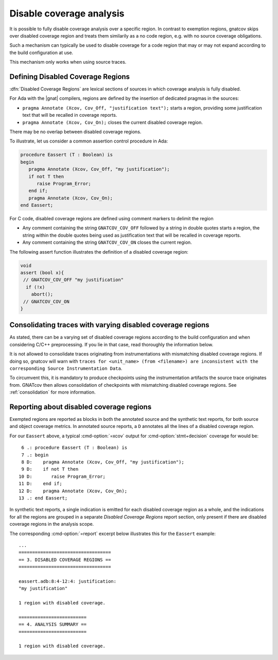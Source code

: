 .. _disable_cov:

*************************
Disable coverage analysis
*************************

It is possible to fully disable coverage analysis over a specific region. In
contrast to exemption regions, gnatcov skips over disabled coverage region and
treats them similarily as a no code region, e.g. with no source coverage
obligations.

Such a mechanism can typically be used to disable coverage for a code region
that may or may not expand according to the build configuration at use.

This mechanism only works when using source traces.

Defining Disabled Coverage Regions
==================================

:dfn:`Disabled Coverage Regions` are lexical sections of sources in which
coverage analysis is fully disabled.

For Ada with the |gnat| compilers, regions are defined by the insertion of
dedicated pragmas in the sources:

- ``pragma Annotate (Xcov, Cov_Off, "justification text");`` starts a region,
  providing some justification text that will be recalled in coverage reports.

- ``pragma Annotate (Xcov, Cov_On);`` closes the current disabled coverage
  region.

There may be no overlap between disabled coverage regions.

To illustrate, let us consider a common assertion control procedure in Ada:

.. code-block:: ada

   procedure Eassert (T : Boolean) is
   begin
      pragma Annotate (Xcov, Cov_Off, "my justification");
      if not T then
         raise Program_Error;
      end if;
      pragma Annotate (Xcov, Cov_On);
   end Eassert;

For C code, disabled coverage regions are defined using comment markers to
delimit the region

- Any comment containing the string ``GNATCOV_COV_OFF`` followed by a string in
  double quotes starts a region, the string within the double quotes being used
  as justification text that will be recalled in coverage reports.

- Any comment containing the string ``GNATCOV_COV_ON`` closes the current
  region.

The following assert function illustrates the definition of a disabled coverage
region:

.. code-block:: C

  void
  assert (bool x){
   // GNATCOV_COV_OFF "my justification"
    if (!x)
      abort();
   // GNATCOV_COV_ON
  }

Consolidating traces with varying disabled coverage regions
===========================================================

As stated, there can be a varying set of disabled coverage regions according
to the build configuration and when considering C/C++ preprocessing. If you
lie in that case, read thoroughly the information below.

It is not allowed to consolidate traces originating from instrumentations with
mismatching disabled coverage regions. If doing so, gnatcov will warn with
``traces for <unit_name> (from <filename>) are inconsistent with the corresponding Source Instrumentation Data``.

To circumvent this, it is mandatory to produce checkpoints using the
instrumentation artifacts the source trace originates from. GNATcov then allows
consolidation of checkpoints with mismatching disabled coverage regions. See
:ref:`consolidation` for more information.


Reporting about disabled coverage regions
=========================================

Exempted regions are reported as blocks in both the annotated source and the
synthetic text reports, for both source and object coverage metrics.  In
annotated source reports, a ``D`` annotates all the lines of a disabled coverage
region.

For our ``Eassert`` above, a typical :cmd-option:`=xcov` output for
:cmd-option:`stmt+decision` coverage for would be::

   6 .: procedure Eassert (T : Boolean) is
   7 .: begin
   8 D:    pragma Annotate (Xcov, Cov_Off, "my justification");
   9 D:    if not T then
  10 D:       raise Program_Error;
  11 D:    end if;
  12 D:    pragma Annotate (Xcov, Cov_On);
  13 .: end Eassert;


In synthetic text reports, a single indication is emitted for each disabled
coverage region as a whole, and the indications for all the regions are grouped
in a separate *Disabled Coverage Regions* report section, only present if there
are disabled coverage regions in the analysis scope.

The corresponding :cmd-option:`=report` excerpt below illustrates this for the
``Eassert`` example::

   ...
   ==================================
   == 3. DISABLED COVERAGE REGIONS ==
   ==================================

   eassert.adb:8:4-12:4: justification:
   "my justification"

   1 region with disabled coverage.

   =========================
   == 4. ANALYSIS SUMMARY ==
   =========================

   1 region with disabled coverage.
